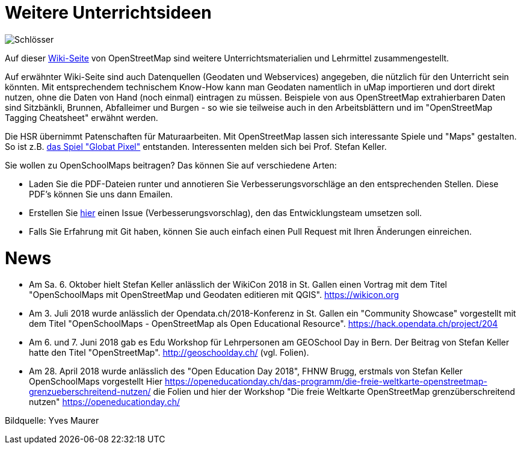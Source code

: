 = Weitere Unterrichtsideen

:date: 2018-07-11
:category: OpenSchoolMaps
:tags: Unterricht, Ideen, PDF
:slug: weitere-unterrichtsideen

image::../images/locks.jpg["Schlösser"]

Auf dieser https://wiki.openstreetmap.org/wiki/DE:Switzerland/Lehrmittel[Wiki-Seite] von OpenStreetMap sind weitere Unterrichtsmaterialien und Lehrmittel zusammengestellt.

Auf erwähnter Wiki-Seite sind auch Datenquellen (Geodaten und Webservices) angegeben, die nützlich für den Unterricht sein könnten. Mit entsprechendem technischem Know-How kann man Geodaten namentlich in uMap importieren und dort direkt nutzen, ohne die Daten von Hand (noch einmal) eintragen zu müssen. Beispiele von aus OpenStreetMap extrahierbaren Daten sind Sitzbänkli, Brunnen, Abfalleimer und Burgen - so wie sie teilweise auch in den Arbeitsblättern und im "OpenStreetMap Tagging Cheatsheet" erwähnt werden.

Die HSR übernimmt Patenschaften für Maturaarbeiten. Mit OpenStreetMap lassen sich interessante Spiele und "Maps" gestalten. So ist z.B. https://kastgames.com/?page=Globat%20Pixels&pageid=12[das Spiel  "Globat Pixel"] entstanden. Interessenten melden sich bei Prof. Stefan Keller.

Sie wollen zu OpenSchoolMaps beitragen? Das können Sie auf verschiedene Arten:

- Laden Sie die PDF-Dateien runter und annotieren Sie Verbesserungsvorschläge an den entsprechenden Stellen. Diese PDF's können Sie uns dann Emailen.
- Erstellen Sie https://gitlab.com/openschoolmaps/OpenSchoolMaps.ch/issues[hier] einen Issue (Verbesserungsvorschlag), den das Entwicklungsteam umsetzen soll.
- Falls Sie Erfahrung mit Git haben, können Sie auch einfach einen Pull Request mit Ihren Änderungen einreichen.

= News

- Am Sa. 6. Oktober hielt Stefan Keller anlässlich der WikiCon 2018 in St. Gallen einen Vortrag mit dem Titel "OpenSchoolMaps mit OpenStreetMap und Geodaten editieren mit QGIS". https://wikicon.org
- Am 3. Juli 2018 wurde anlässlich der Opendata.ch/2018-Konferenz in St. Gallen ein "Community Showcase" vorgestellt mit dem Titel "OpenSchoolMaps - OpenStreetMap als Open Educational Resource". https://hack.opendata.ch/project/204
- Am 6. und 7. Juni 2018 gab es Edu Workshop für Lehrpersonen am GEOSchool Day in Bern. Der Beitrag von Stefan Keller hatte den Titel "OpenStreetMap". http://geoschoolday.ch/ (vgl. Folien).
- Am 28. April 2018 wurde anlässlich des "Open Education Day 2018", FHNW Brugg, erstmals von Stefan Keller OpenSchoolMaps vorgestellt Hier https://openeducationday.ch/das-programm/die-freie-weltkarte-openstreetmap-grenzueberschreitend-nutzen/ die Folien und hier der Workshop "Die freie Weltkarte OpenStreetMap grenzüberschreitend nutzen" https://openeducationday.ch/

Bildquelle: Yves Maurer
